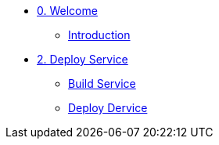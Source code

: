 * xref:00-welcome.adoc[0. Welcome]
** xref:00-welcome.adoc#introduction[Introduction]

* xref:02-deploy.adoc[2. Deploy Service]
** xref:02-deploy.adoc#package[Build Service]
** xref:02-deploy.adoc#deploy[Deploy Dervice]